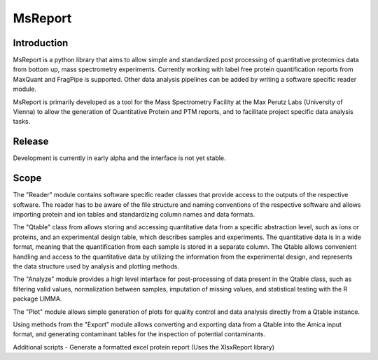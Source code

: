 MsReport
========


Introduction
------------
MsReport is a python library that aims to allow simple and standardized post processing
of quantitative proteomics data from bottom up, mass spectrometry experiments.
Currently working with label free protein quantification reports from MaxQuant and
FragPipe is supported. Other data analysis pipelines can be added by writing a software
specific reader module.

MsReport is primarily developed as a tool for the Mass Spectrometry Facility at the Max
Perutz Labs (University of Vienna) to allow the generation of Quantitative Protein and
PTM reports, and to facilitate project specific data analysis tasks.


Release
-------
Development is currently in early alpha and the interface is not yet stable.


Scope
-----
The "Reader" module contains software specific reader classes that provide access to the
outputs of the respective software. The reader has to be aware of the file structure
and naming conventions of the respective software and allows importing protein and ion
tables and standardizing column names and data formats.

The "Qtable" class from allows storing and accessing quantitative data from a specific
abstraction level, such as ions or proteins, and an experimental design table, which
describes samples and experiments. The quantitative data is in a wide format, meaning
that the quantification from each sample is stored in a separate column. The Qtable
allows convenient handling and access to the quantitative data by utilizing the 
information from the experimental design, and represents the data structure used by
analysis and plotting methods.

The "Analyze" module provides a high level interface for post-processing of data present
in the Qtable class, such as filtering valid values, normalization between samples,
imputation of missing values, and statistical testing with the R package LIMMA.

The "Plot" module allows simple generation of plots for quality control and data
analysis directly from a Qtable instance. 

Using methods from the "Export" module allows converting and exporting data from a
Qtable into the Amica input format, and generating contaminant tables for the
inspection of potential contaminants.

Additional scripts
- Generate a formatted excel protein report (Uses the XlsxReport library)
